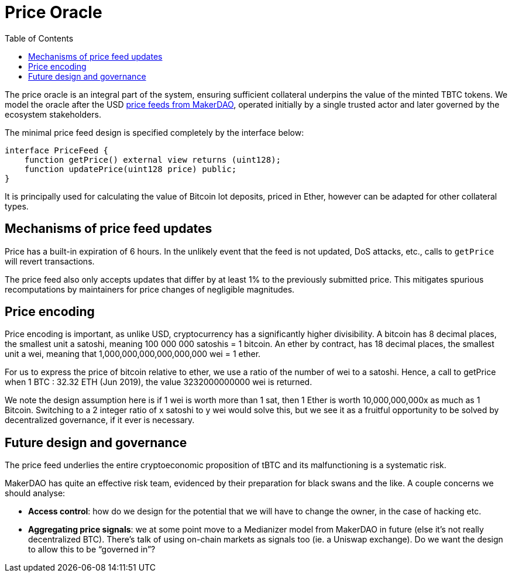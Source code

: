 :toc: macro

[#price-oracle]
= Price Oracle

ifndef::tbtc[toc::[]]

The price oracle is an integral part of the system, ensuring sufficient collateral underpins the value
of the minted TBTC tokens. We model the oracle after the USD https://developer.makerdao.com/feeds/[price feeds from MakerDAO], operated initially
by a single trusted actor and later governed by the ecosystem stakeholders. 

The minimal price feed design is specified completely by the interface below:

[source,solidity]
----
interface PriceFeed {
    function getPrice() external view returns (uint128);
    function updatePrice(uint128 price) public;
}
----

It is principally used for calculating the value of Bitcoin lot deposits, priced in Ether, however can be
adapted for other collateral types.

== Mechanisms of price feed updates

Price has a built-in expiration of 6 hours. In the unlikely event that the feed is not updated,
DoS attacks, etc., calls to `getPrice` will revert transactions.

The price feed also only accepts updates that differ by at least 1% to the previously submitted price.
This mitigates spurious recomputations by maintainers for price changes of negligible magnitudes.

== Price encoding

Price encoding is important, as unlike USD, cryptocurrency has a significantly higher divisibility. A 
bitcoin has 8 decimal places, the smallest unit a satoshi, meaning 100 000 000 satoshis = 1 bitcoin. 
An ether by contract, has 18 decimal places, the smallest unit a wei, meaning that 
1,000,000,000,000,000,000 wei = 1 ether.

For us to express the price of bitcoin relative to ether, we use a ratio of the number of wei to a satoshi.
Hence, a call to getPrice when 1 BTC : 32.32 ETH (Jun 2019), the value 3232000000000 wei is returned.

We note the design assumption here is if 1 wei is worth more than 1 sat, then 
1 Ether is worth 10,000,000,000x as much as 1 Bitcoin. Switching to a 2 integer ratio of x satoshi to y wei would solve this,
but we see it as a fruitful opportunity to be solved by decentralized governance, if it ever is necessary.


== Future design and governance

The price feed underlies the entire
cryptoeconomic proposition of tBTC and its malfunctioning is a
systematic risk.

MakerDAO has quite an effective risk team, evidenced by their
preparation for black swans and the like. A couple concerns we should
analyse:

* *Access control*: how do we design for the potential that we will have
to change the owner, in the case of hacking etc.
* *Aggregating price signals*: we at some point move to a Medianizer
model from MakerDAO in future (else it’s not really decentralized BTC).
There’s talk of using on-chain markets as signals too (ie. a Uniswap
exchange). Do we want the design to allow this to be "`governed in`"?
